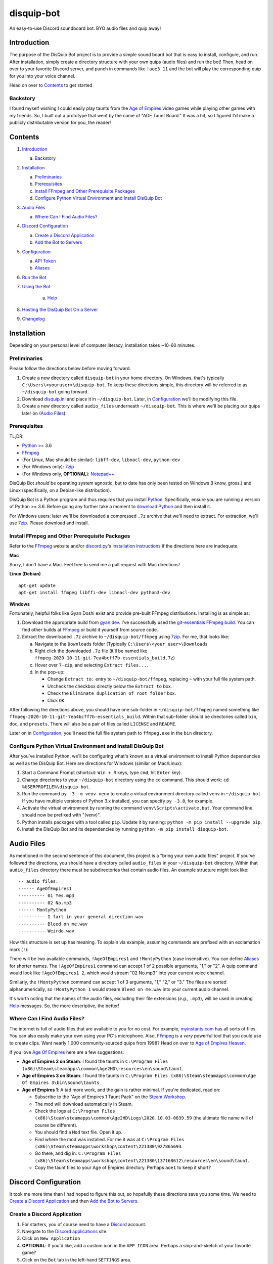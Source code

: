 disquip-bot
===========

An easy-to-use Discord soundboard bot. BYO audio files and quip away!

Introduction
------------

The purpose of the DisQuip Bot project is to provide a simple
sound board bot that is easy to install, configure, and run. After
installation, simply create a directory structure with your own quips
(audio files) and run the bot! Then, head on over to your favorite
Discord server, and punch in commands like ``!aoe3 11`` and the bot
will play the corresponding quip for you into your voice channel.

Head on over to `Contents`_ to get started.

Backstory
^^^^^^^^^

I found myself wishing I could easily play taunts from the
`Age of Empires`_ video games while playing other games with my friends.
So, I built out a prototype that went by the name of "AOE Taunt Board."
It was a hit, so I figured I'd make a publicly distributable version for
you, the reader!

Contents
--------

1.  `Introduction`_

    a.  `Backstory`_

2.  `Installation`_

    a.  `Preliminaries`_
    b.  `Prerequisites`_
    c.  `Install FFmpeg and Other Prerequisite Packages`_
    d.  `Configure Python Virtual Environment and Install DisQuip Bot`_

3.  `Audio Files`_

    a.  `Where Can I Find Audio Files?`_

4.  `Discord Configuration`_

    a.  `Create a Discord Application`_
    b.  `Add the Bot to Servers`_

5.  `Configuration`_

    a.  `API Token`_
    b.  `Aliases`_

6.  `Run the Bot`_

7. `Using the Bot`_

    a.  `Help`_

8. `Hosting the DisQuip Bot On a Server`_
9. `Changelog`_


Installation
------------

Depending on your personal level of computer literacy, installation
takes ~10-60 minutes.

Preliminaries
^^^^^^^^^^^^^
Please follow the directions below before moving forward.

1.  Create a new directory called ``disquip-bot`` in your home directory.
    On Windows, that's typically ``C:\Users\<youruser>\disquip-bot``.
    To keep these directions simple, this directory will be referred to as
    ``~/disquip-bot`` going forward.

2.  Download `disquip.ini`_ and place it in ``~/disquip-bot``. Later, in
    `Configuration`_ we'll be modifying this file.

3.  Create a new directory called ``audio_files`` underneath
    ``~/disquip-bot``. This is where we'll be placing our quips later on
    (`Audio Files`_).

Prerequisites
^^^^^^^^^^^^^

TL;DR:

-   `Python`_ >= 3.6
-   `FFmpeg`_
-   (For Linux, Mac should be similar): ``libff-dev``, ``libnacl-dev``, ``python-dev``
-   (For Windows only): `7zip`_
-   (For Windows only, **OPTIONAL**): `Notepad++`_

DisQuip Bot *should* be operating system agnostic, but to date has only
been tested on Windows (I know, gross.) and Linux (specifically, on a
Debian-like distribution).

DisQuip Bot is a Python program and thus requires that you install
`Python`_. Specifically, ensure you are running a version of Python
>= 3.6. Before going any further take a moment to `download Python`_ and
then install it.

For Windows users: later we'll be downloaded a compressed ``.7z``
archive that we'll need to extract. For extraction, we'll use `7zip`_.
Please download and install.

Install FFmpeg and Other Prerequisite Packages
^^^^^^^^^^^^^^^^^^^^^^^^^^^^^^^^^^^^^^^^^^^^^^

Refer to the `FFmpeg`_ website and/or `discord.py`_'s
`installation instructions <https://discordpy.readthedocs.io/en/latest/intro.html#installing>`__
if the directions here are inadequate.

**Mac**

Sorry, I don't have a Mac. Feel free to send me a pull request with
Mac directions!

**Linux (Debian)**

::

    apt-get update
    apt-get install ffmpeg libffi-dev libnacl-dev python3-dev

**Windows**

Fortunately, helpful folks like Gyan Doshi exist and provide pre-built
FFmpeg distributions. Installing is as simple as:

1.  Download the appropriate build from
    `gyan.dev`_. I've successfully used the
    `git-essentials FFmpeg build`_. You can find other builds at
    `FFmpeg`_ or build it yourself from source code.
2.  Extract the downloaded ``.7z`` archive to ``~/disquip-bot/ffmpeg``
    using `7zip`_. For me, that looks like:

    a.  Navigate to the ``Downloads`` folder (Typically
        ``C:\Users\<your user>\Downloads``
    b.  Right click the downloaded ``.7z`` file (it'll be named
        like ``ffmpeg-2020-10-11-git-7ea4bcff7b-essentials_build.7z``)
    c.  Hover over ``7-zip``, and selecting ``Extract files...``.
    d.  In the pop-up:

        -   Change ``Extract to:`` entry to ``~/disquip-bot/ffmpeg``,
            replacing ``~`` with your full file system path.
        -   Uncheck the checkbox directly below the ``Extract to`` box.
        -   Check the ``Eliminate duplication of root folder`` box.
        -   Click ``OK``.

After following the directions above, you should have one sub-folder in
``~/disquip-bot/ffmpeg`` named something like
``ffmpeg-2020-10-11-git-7ea4bcff7b-essentials_build``. Within that
sub-folder should be directories called ``bin``, ``doc``, and
``presets``. There will also be a pair of files called ``LICENSE`` and
``README``.

Later on in `Configuration`_, you'll need the full file system path to
``ffmpeg.exe`` in the ``bin`` directory.

Configure Python Virtual Environment and Install DisQuip Bot
^^^^^^^^^^^^^^^^^^^^^^^^^^^^^^^^^^^^^^^^^^^^^^^^^^^^^^^^^^^^

After you've installed Python, we'll be configuring what's known as a
virtual environment to install Python dependencies as well as the
DisQuip Bot. Here are directions for Windows (similar on Mac/Linux):

1.  Start a Command Prompt (shortcut: ``Win + R`` keys, type ``cmd``,
    hit ``Enter`` key).
2.  Change directories to your ``~/disquip-bot`` directory using the
    ``cd`` command. This should work: ``cd %USERPROFILE%\disquip-bot``.
3.  Run the command ``py -3 -m venv venv`` to create a virtual
    environment directory called ``venv`` in ``~/disquip-bot``. If you
    have multiple versions of Python 3.x installed, you can specify
    ``py -3.8``, for example.
4.  Activate the virtual environment by running the command
    ``venv\Scripts\activate.bat``. Your command line should now be
    prefixed with "(venv)".
5.  Python installs packages with a tool called ``pip``. Update it by
    running: ``python -m pip install --upgrade pip``.
6.  Install the DisQuip Bot and its dependencies by running
    ``python -m pip install disquip-bot``.

Audio Files
-----------

As mentioned in the second sentence of this document, this project is a
"bring your own audio files" project. If you've followed the directions,
you should have a directory called ``audio_files`` in your
``~/disquip-bot`` directory. Within that ``audio_files`` directory
there must be subdirectories that contain audio files. An example
structure might look like::

    -- audio_files:
    ------ AgeOfEmpires1
    ---------- 01 Yes.mp3
    ---------- 02 No.mp3
    ------ MontyPython
    ---------- I fart in your general direction.wav
    ---------- Bleed on me.wav
    ---------- Weirdo.wav

How this structure is set up has meaning. To explain via example,
assuming commands are prefixed with an exclamation mark (``!``):

There will be two available commands, ``!AgeOfEmpires1`` and
``!MontyPython`` (case insensitive). You can define `Aliases`_ for
shorter names. The ``!AgeOfEmpires1`` command can accept 1 of 2 possible
arguments, "1," or "2". A quip command would look like
``!AgeOfEmpires1 2``, which would stream "02 No.mp3" into your current
voice channel.

Similarly, the ``!MontyPython`` command can accept 1 of 3 arguments,
"1," "2," or "3." The files are sorted alphanumerically, so
``!MontyPython 1`` would stream ``Bleed on me.wav`` into your
current audio channel.

It's worth noting that the names of the audio files, excluding their
file extensions (*e.g.*, ``.mp3``), will be used in creating `Help`_
messages. So, the more descriptive, the better!

Where Can I Find Audio Files?
^^^^^^^^^^^^^^^^^^^^^^^^^^^^^

The internet is full of audio files that are available to you for no
cost. For example, `myinstants.com`_ has all sorts of files. You can
also easily make your own using your PC's microphone. Also, `FFmpeg`_
is a *very* powerful tool that you could use to create clips. Want
nearly 1,000 community-sourced quips from 1998? Head on over to
`Age of Empires Heaven`_.

If you love `Age Of Empires`_ here are a few suggestions:

-   **Age of Empires 2 on Steam**: I found the taunts in
    ``C:\Program Files (x86)\Steam\steamapps\common\Age2HD\resources\en\sound\taunt``.
-   **Age of Empires 3 on Steam**: I found the taunts in
    ``C:\Program Files (x86)\Steam\steamapps\common\Age Of Empires 3\bin\Sound\taunts``
-   **Age of Empires 1**: A tad more work, and the gain is rather
    minimal. If you're dedicated, read on:

    -   Subscribe to the "Age of Empires 1 Taunt Pack" on the
        `Steam Workshop <https://steamcommunity.com/sharedfiles/filedetails/?id=137168612>`__.
    -   The mod will download automatically in Steam.
    -   Check the logs at
        ``C:\Program Files (x86)\Steam\steamapps\common\Age2HD\Logs\2020.10.03-0839.59``
        (the ultimate file name will of course be different).
    -   You should find a ``Mod`` text file. Open it up.
    -   Find where the mod was installed. For me it was at
        ``C:\Program Files (x86)\Steam\steamapps\workshop\content\221380\927865693``.
    -   Go there, and dig in:
        ``C:\Program Files (x86)\Steam\steamapps\workshop\content\221380\137168612\resources\en\sound\taunt``.
    -   Copy the taunt files to your Age of Empires directory. Perhaps
        ``aoe1`` to keep it short?

Discord Configuration
---------------------

It took me more time than I had hoped to figure this out, so hopefully
these directions save you some time. We need to
`Create a Discord Application`_ and then `Add the Bot to Servers`_.

Create a Discord Application
^^^^^^^^^^^^^^^^^^^^^^^^^^^^

1.  For starters, you of course need to have a `Discord`_ account.
2.  Navigate to the `Discord applications`_ site.
3.  Click on ``New Application``
4.  **OPTIONAL**: If you'd like, add a custom icon in the ``APP ICON``
    area. Perhaps a snip-and-sketch of your favorite game?
5.  Click on the ``Bot`` tab in the left-hand ``SETTINGS`` area.
6.  Click the ``Add Bot`` button.
7.  In the pop-up window, click on ``Yes, do it!``.

Don't close that web browser or tab! Stay right where you are and move
on to `Add the Bot to Servers`_.

Add the Bot to Servers
^^^^^^^^^^^^^^^^^^^^^^

Scroll down to the bottom of the ``OAuth2`` tab for the application you
made in `Create a Discord Application`_. In the ``SCOPES`` area check
the ``bot`` box.

The DisQuip bot only needs the following permissions:
-   **TEXT PERMISSIONS**: "Send Messages"
-   **VOICE PERMISSIONS**: "Connect" and "Speak"

Scroll down to the ``BOT PERMISSIONS`` area and click the appropriate
boxes corresponding the permissions listed above.

Finally, click on the ``Copy`` button in the ``SCOPES`` area. Paste
the link into a new tab in your web browser. You'll need to login to
Discord. A pop-up will appear and you'll need to select a server from
the ``ADD BOT TO:`` drop-down and then click ``Continue``. Click
``Authorize`` and then prove you aren't a robot yourself.

If you've followed all the steps in this section, your bot now should
have permissions to listen to and send text messages as well as send
audio messages into a voice channel.

Don't close your web browser just yet! Keep that tab open and continue
to `Configuration`_.

Configuration
-------------

All the necessary configuration parameters for DisQuip Bot are defined
in ``disquip.ini``, which you should have downloaded during the
`Preliminaries`_. Rather than list every configuration
option here, they're all listed in ``disquip.ini``. Open that file with
your favorite text editor (I strongly recommend `Notepad++`_ if you're
using Windows so that you can get syntax highlighting) and update the
file according to your installation. Please read the entire file. Don't
forget to hit "save" when you're done! :)

Here are a couple areas worth discussion explicitly:

API Token
^^^^^^^^^

Remember when I asked you to keep your tab open from the `Discord applications`_
site? Here's where you'll use it. In the ``Bot`` tab, find the are where
it says ``TOKEN``. Click the ``Copy`` button to copy your token to the
clipboard. Use the copied value to update the ``api_token`` field in
``disquip.ini``. Don't forget to save the file.

Aliases
^^^^^^^

It's nice to have descriptive directory names like "monty_python" or
"AgeOfEmpires1" but that can be cumbersome to type for a quick quip.
To alleviate this, the DisQuip Bot supports aliases for commands. Check
out the ``[aliases]`` section of ``disquip.ini``

Run the Bot
-----------

After you've performed all the installation and configuration steps
above, you're ready to run!

1.  Using a command prompt, change directories to ``~/disquip-bot``:
    ``cd %USERPROFILE%\disquip-bot`` (Windows); ``cd ~/disquip-bot``
    (Mac/Linux).
2.  Activate your virtual environment:
    ``venv\Scripts\activate.bat`` (Windows); ``source venv/bin/activate``
    (Mac/Linux).
3.  Execute the command ``disquip-bot`` to fire it up.

When you're done, simply kill the command window you have running or
use ``Ctrl + C`` to stop the program.

Updating Configurations or Audio Files
^^^^^^^^^^^^^^^^^^^^^^^^^^^^^^^^^^^^^^

The DisQuip bot does not dynamically detect changes to audio files or
configurations. After making a change, simply stop the bot and start it
again to pick up any changes.

Using the Bot
-------------

The bot will listen to all the text channels of the server(s) you added
it to and look for messages that start with the ``cmd_prefix`` defined
in ``disquip.ini``. This defaults to the exclamation mark (``!``).

The DisQuip Bot will automagically join the voice channel you're
currently in once it receives a valid command. Note that DisQuip Bot can
only be in one voice channel per server at any given time.

Start exploring!

Help
^^^^

Assuming your command prefix is ``!``, simply type ``!help`` into a
text channel the bot has access to. It'll respond with a listing of
available commands and some other helpful information.

Hosting the DisQuip Bot On a Server
-----------------------------------

Rather than running the DisQuip Bot on the same machine you're using to
chat and play games, you may want to host it on a server. This will
preserve resources on your local machine and allow the DisQuip Bot to
stay online even when you aren't.

The ``service`` directory in this repository has one sample
implementation for running the DisQuip Bot as a service on a
`Raspberry Pi 3 Model B`_ running the Raspbian GNU/Linux 9 (stretch)
operating system. The directions there should apply to many different
flavors of Linux. If you'd like to get started, check out
``service/README.rst``.

Changelog
---------

1.1.8
^^^^^

Add new "lucky" command. Like "search," but plays the first found quip
into the audio channel.

1.1.7
^^^^^

-   Fix bug in search limiting. D'Oh!
-   Ensure backwards compatibility. D'Oh!
-   See notes for ``1.1.6``

1.1.6
^^^^^

-   **Please use 1.1.7!**
-   Add configurable maximum number of results for search (introduced in
    ``1.1.5``), defaults to 20.
-   Drop all support for Docker. You can find directions related to
    Docker by viewing this repository at `v1.1.4`_. If you can live
    without the search introduced in ``1.1.5``, you can still pull the
    image for ``1.1.4``::

        docker pull blthayer/disquip-bot:v1.1.4

1.1.5
^^^^^

Adding two methods to filter help:

-   **Please use 1.1.7!**
-   A global ``search`` command (alias: ``s``)
-   Adding the ability to filter help for a given command like ``!help a1 | pattern``

1.1.4
^^^^^

Addressed minor issue with random command when the caller was not in a
voice channel.

1.1.3
^^^^^

Fixes a compatibility issue with Python 3.6 that was introduced in
``v1.1.2``.

1.1.2
^^^^^

- New "disconnect" command: https://github.com/blthayer/disquip-bot/issues/13
- Removed nuisance logging if normalized files already existed: https://github.com/blthayer/disquip-bot/issues/16
- Adding automated Docker image builds: https://github.com/blthayer/disquip-bot/issues/14
- Adding cron job example to service: https://github.com/blthayer/disquip-bot/issues/17

1.1.1
^^^^^

Thanks to `Will Ross`_ for this one. Major logging improvements
throughout the DisQuip Bot.

1.1.0
^^^^^

-   **Backwards incompatible change**: ``disquip.ini`` now requires a
    ``pre_normalize`` field in the ``[disquip]`` section.
-   By default, all audio files will first be pre-normalized to a peak
    amplitude of 0 dB. This is accomplished using `ffmpeg-normalize`_.
-   New ``random`` command!.


.. _7zip: https://www.7-zip.org/
.. _Age of Empires: https://www.ageofempires.com/
.. _Age of Empires Heaven: http://aoe.heavengames.com/downsnew/dwntaunts.shtml
.. _Discord: https://discord.com/
.. _discord.py: https://discordpy.readthedocs.io/en/latest/index.html
.. _Discord applications: https://discord.com/developers/applications
.. _disquip.ini: https://github.com/blthayer/disquip-bot/blob/main/disquip.ini
.. _DisQuip Bot: https://github.com/blthayer/disquip-bot
.. _DisQuip Bot .zip archive: https://github.com/blthayer/disquip-bot/archive/main.zip
.. _DisQuip Bot via git clone: https://github.com/blthayer/disquip-bot.git
.. _Download Python: https://www.python.org/downloads/
.. _FFmpeg: https://ffmpeg.org/
.. _ffmpeg-normalize: https://github.com/slhck/ffmpeg-normalize
.. _git-essentials FFmpeg build: https://www.gyan.dev/ffmpeg/builds/ffmpeg-git-essentials.7z
.. _gyan.dev: https://www.gyan.dev/ffmpeg/builds/
.. _Install Windows Subsystem for Linux: https://docs.microsoft.com/en-us/windows/wsl/install-win10
.. _myinstants.com: https://www.myinstants.com
.. _Notepad++: https://notepad-plus-plus.org/
.. _Python: https://www.python.org/
.. _Raspberry Pi 3 Model B: https://www.raspberrypi.org/products/raspberry-pi-3-model-b/
.. _Will Ross: https://github.com/paxswill
.. _v1.1.4: https://github.com/blthayer/disquip-bot/tree/v1.1.4